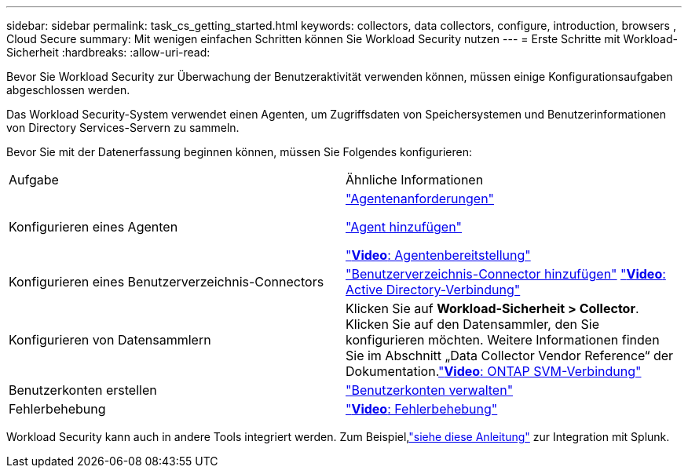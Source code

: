 ---
sidebar: sidebar 
permalink: task_cs_getting_started.html 
keywords: collectors, data collectors, configure, introduction, browsers , Cloud Secure 
summary: Mit wenigen einfachen Schritten können Sie Workload Security nutzen 
---
= Erste Schritte mit Workload-Sicherheit
:hardbreaks:
:allow-uri-read: 


[role="lead"]
Bevor Sie Workload Security zur Überwachung der Benutzeraktivität verwenden können, müssen einige Konfigurationsaufgaben abgeschlossen werden.

Das Workload Security-System verwendet einen Agenten, um Zugriffsdaten von Speichersystemen und Benutzerinformationen von Directory Services-Servern zu sammeln.

Bevor Sie mit der Datenerfassung beginnen können, müssen Sie Folgendes konfigurieren:

[cols="2*"]
|===


| Aufgabe | Ähnliche Informationen 


| Konfigurieren eines Agenten  a| 
link:concept_cs_agent_requirements.html["Agentenanforderungen"]

link:task_cs_add_agent.html["Agent hinzufügen"]

link:https://netapp.hubs.vidyard.com/watch/Lce7EaGg7NZfvCUw4Jwy5P?["*Video*: Agentenbereitstellung"]



| Konfigurieren eines Benutzerverzeichnis-Connectors | link:task_config_user_dir_connect.html["Benutzerverzeichnis-Connector hinzufügen"] link:https://netapp.hubs.vidyard.com/watch/NEmbmYrFjCHvPps7QMy8me?["*Video*: Active Directory-Verbindung"] 


| Konfigurieren von Datensammlern | Klicken Sie auf *Workload-Sicherheit > Collector*. Klicken Sie auf den Datensammler, den Sie konfigurieren möchten.  Weitere Informationen finden Sie im Abschnitt „Data Collector Vendor Reference“ der Dokumentation.link:https://netapp.hubs.vidyard.com/watch/YSQrcYA7DKXbj1UGeLYnSF?["*Video*: ONTAP SVM-Verbindung"] 


| Benutzerkonten erstellen | link:concept_user_roles.html["Benutzerkonten verwalten"] 


| Fehlerbehebung | link:https://netapp.hubs.vidyard.com/watch/Fs8N2w9wBtsFGrhRH9X85U?["*Video*: Fehlerbehebung"] 
|===
Workload Security kann auch in andere Tools integriert werden.  Zum Beispiel,link:http://docs.netapp.com/us-en/cloudinsights/CloudInsights_CloudSecure_Splunk_integration_guide.pdf["siehe diese Anleitung"] zur Integration mit Splunk.
